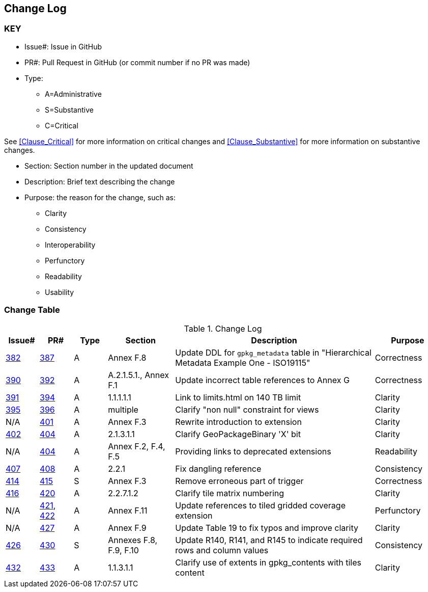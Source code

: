 [[change-log]]
== Change Log

=== KEY

* Issue#: Issue in GitHub
* PR#: Pull Request in GitHub (or commit number if no PR was made)

* Type: 
** A=Administrative
** S=Substantive
** C=Critical

See <<Clause_Critical>> for more information on critical changes and 
<<Clause_Substantive>> for more information on substantive changes.

* Section: Section number in the updated document
* Description: Brief text describing the change
* Purpose: the reason for the change, such as:
** Clarity
** Consistency
** Interoperability
** Perfunctory
** Readability
** Usability


=== Change Table
[[table_change_log]]
.Change Log
[cols="1a,1a,1a,2a,6a,2a",options="header"]
|=======================================================================
|Issue#      |PR#     |Type                 |Section |Description |Purpose
|https://github.com/opengeospatial/geopackage/issues/382[382]   
|https://github.com/opengeospatial/geopackage/pull/387[387]
|A
|Annex F.8
|Update DDL for `gpkg_metadata` table in "Hierarchical Metadata Example One - ISO19115"
|Correctness
|https://github.com/opengeospatial/geopackage/issues/390[390]   
|https://github.com/opengeospatial/geopackage/pull/392[392]
|A
|A.2.1.5.1., Annex F.1
|Update incorrect table references to Annex G
|Correctness
|https://github.com/opengeospatial/geopackage/issues/391[391]   
|https://github.com/opengeospatial/geopackage/pull/394[394]
|A
|1.1.1.1.1
|Link to limits.html on 140 TB limit
|Clarity
|https://github.com/opengeospatial/geopackage/issues/395[395]   
|https://github.com/opengeospatial/geopackage/pull/396[396]
|A
|multiple
|Clarify "non null" constraint for views
|Clarity
|N/A 
|https://github.com/opengeospatial/geopackage/pull/401[401]
|A
|Annex F.3
|Rewrite introduction to extension
|Clarity
|https://github.com/opengeospatial/geopackage/issues/402[402]   
|https://github.com/opengeospatial/geopackage/pull/404[404]
|A
|2.1.3.1.1
|Clarify GeoPackageBinary 'X' bit
|Clarity
|N/A 
|https://github.com/opengeospatial/geopackage/pull/404[404]
|A
|Annex F.2, F.4, F.5
|Providing links to deprecated extensions
|Readability
|https://github.com/opengeospatial/geopackage/issues/407[407]   
|https://github.com/opengeospatial/geopackage/pull/408[408]
|A
|2.2.1
|Fix dangling reference
|Consistency
|[yellow-background]#https://github.com/opengeospatial/geopackage/issues/414[414]#   
|[yellow-background]#https://github.com/opengeospatial/geopackage/pull/415[415]#
|[yellow-background]#S#
|[yellow-background]#Annex F.3#
|[yellow-background]#Remove erroneous part of trigger#
|[yellow-background]#Correctness#
|https://github.com/opengeospatial/geopackage/issues/416[416]   
|https://github.com/opengeospatial/geopackage/pull/420[420]
|A
|2.2.7.1.2
|Clarify tile matrix numbering
|Clarity
|N/A 
|https://github.com/opengeospatial/geopackage/pull/421[421], https://github.com/opengeospatial/geopackage/pull/422[422]
|A
|Annex F.11
|Update references to tiled gridded coverage extension
|Perfunctory
|N/A 
|https://github.com/opengeospatial/geopackage/pull/421[427]
|A
|Annex F.9
|Update Table 19 to fix typos and improve clarity
|Clarity
|[yellow-background]#https://github.com/opengeospatial/geopackage/issues/426[426]#   
|[yellow-background]#https://github.com/opengeospatial/geopackage/pull/430[430]#
|[yellow-background]#S#
|[yellow-background]#Annexes F.8, F.9, F.10#
|[yellow-background]#Update R140, R141, and R145 to indicate required rows and column values#
|[yellow-background]#Consistency#
|https://github.com/opengeospatial/geopackage/issues/432[432]   
|https://github.com/opengeospatial/geopackage/pull/433[433]
|A
|1.1.3.1.1
|Clarify use of extents in gpkg_contents with tiles content
|Clarity
|=======================================================================

